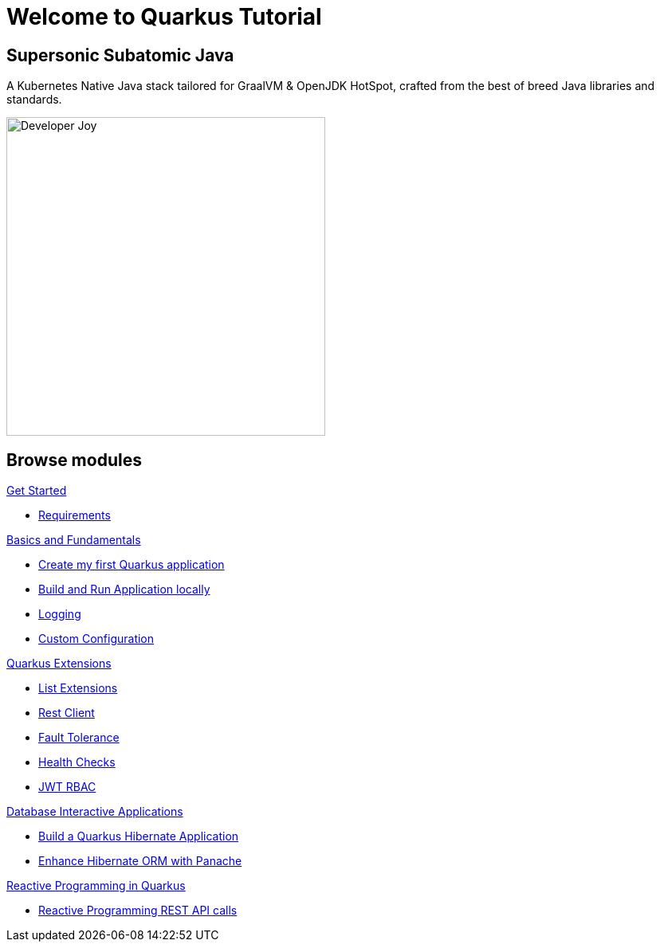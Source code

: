 = Welcome to Quarkus Tutorial
:page-layout: home
:!sectids:

[.text-center.strong]
== Supersonic Subatomic Java

A Kubernetes Native Java stack tailored for GraalVM & OpenJDK HotSpot, crafted from the best of breed Java libraries and standards.

[.mt-4.center]
image::Developer_Joy.png[Developer Joy,400,400,align="center"]

[.tiles.browse]
== Browse modules

[.tile]
.xref:01-setup.adoc[Get Started]
* xref:01-setup.adoc#requirements[Requirements]
////
ifndef::workshop[]
* xref:01-setup.adoc#kubernetes-cluster[Setup Kubernetes Cluster]
endif::workshop[]
////

[.tile]
.xref:02-basics-fundas.adoc[Basics and Fundamentals]
* xref:02-basics-fundas.adoc#basics-create-quarkus-app[Create my first Quarkus application]
* xref:02-basics-fundas.adoc#basics-build-run-quarkus-app[Build and Run Application locally]
* xref:02-basics-fundas.adoc#basics-logging[Logging]
* xref:02-basics-fundas.adoc#basics-configuration[Custom Configuration]
////
ifndef::workshop[]
* xref:03-containers-kubernetes.adoc#conk8s-build-container-app[Containerize Quarkus Application]
* xref:03-containers-kubernetes.adoc#conk8s-call-svc[Deploy on Kubernetes]
endif::workshop[]
////

[.tile]
.xref:04-quarkus-extensions.adoc[Quarkus Extensions]
* xref:04-quarkus-extensions.adoc#qext-list-extensions[List Extensions]
* xref:04-quarkus-extensions.adoc#qext-rest-client[Rest Client]
* xref:04-quarkus-extensions.adoc#qext-fault-tolerance[Fault Tolerance]
* xref:04-quarkus-extensions.adoc#qext-health-checks[Health Checks]
* xref:04-quarkus-extensions.adoc#qext-jwt[JWT RBAC]

[.tile]
.xref:05-quarkus-panache.adoc[Database Interactive Applications]
* xref:05-quarkus-panache.adoc#quarkusp-fruitapp-dev[Build a Quarkus Hibernate Application]
* xref:05-quarkus-panache.adoc#quarkusp-what-is-panache[Enhance Hibernate ORM with Panache]
////
ifndef::workshop[]
* xref:05-quarkus-panache.adoc#quarkusp-cloud-dev[Deploy on Kubernetes]
endif::workshop[]
////

[.tile]
.xref:06-quarkus-reactive.adoc[Reactive Programming in Quarkus]
* xref:06-quarkus-reactive.adoc#quarkusrpb-demo-overview[Reactive Programming REST API calls]
